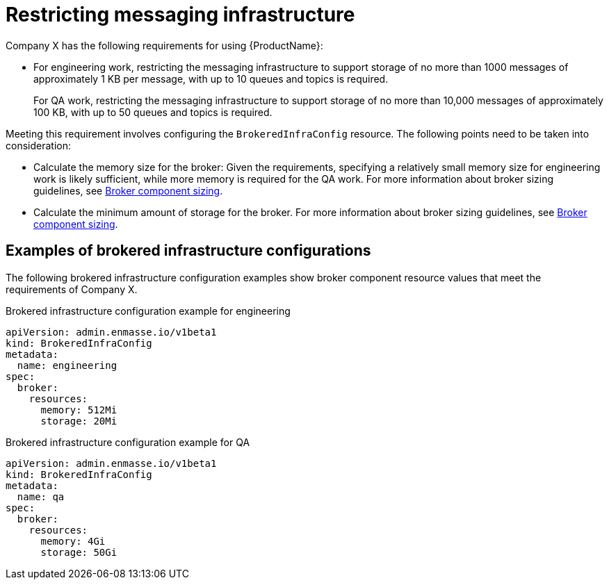 // Module included in the following assemblies:
//
// assembly-planning.adoc

[id='ref-restrict-messaging-infrastructure-{context}']
= Restricting messaging infrastructure

Company X has the following requirements for using {ProductName}:

* For engineering work, restricting the messaging infrastructure to support storage of no more than 1000 messages of approximately 1 KB per message, with up to 10 queues and topics is required.
+
For QA work, restricting the messaging infrastructure to support storage of no more than 10,000 messages of approximately 100 KB, with up to 50 queues and topics is required.

Meeting this requirement involves configuring the `BrokeredInfraConfig` resource. The following points need to be taken into consideration:

* Calculate the memory size for the broker: Given the requirements, specifying a relatively small memory size for engineering work is likely sufficient, while more memory is required for the QA work. For more information about broker sizing guidelines, see link:{BookUrlBase}{BaseProductVersion}{BookNameUrl}#broker-component-sizing-messaging[Broker component sizing].

* Calculate the minimum amount of storage for the broker. For more information about broker sizing guidelines, see link:{BookUrlBase}{BaseProductVersion}{BookNameUrl}#broker-component-sizing-messaging[Broker component sizing].

== Examples of brokered infrastructure configurations

The following brokered infrastructure configuration examples show broker component resource values that meet the requirements of Company X.

.Brokered infrastructure configuration example for engineering
[source,yaml,options="nowrap"]
----
apiVersion: admin.enmasse.io/v1beta1
kind: BrokeredInfraConfig
metadata:
  name: engineering
spec:
  broker:
    resources:
      memory: 512Mi
      storage: 20Mi
----

.Brokered infrastructure configuration example for QA

[source,yaml,options="nowrap"]
----
apiVersion: admin.enmasse.io/v1beta1
kind: BrokeredInfraConfig
metadata:
  name: qa
spec:
  broker:
    resources:
      memory: 4Gi
      storage: 50Gi
----


